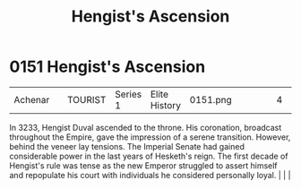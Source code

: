 :PROPERTIES:
:ID:       dde10882-a50e-4148-b748-04ee80e74a9e
:END:
#+title: Hengist's Ascension
#+filetags: :beacon:
*    0151  Hengist's Ascension
| Achenar                              |               | TOURIST            | Series 1 | Elite History | 0151.png |           |               |                                                                                                                                                                                                                                                                                                                                                |           |     4 | 

In 3233, Hengist Duval ascended to the throne. His coronation, broadcast throughout the Empire, gave the impression of a serene transition. However, behind the veneer lay tensions. The Imperial Senate had gained considerable power in the last years of Hesketh's reign. The first decade of Hengist's rule was tense as the new Emperor struggled to assert himself and repopulate his court with individuals he considered personally loyal.                                                                                                                                                                                                                                                                                                                                                                                                                                                                                                                                                                                                                                                                                                                                                                                                                                                                                                                                                                                                                                                                                                                                                                                                                                                                                                                                                                                                                                                                                                                                                                                                                                                                                                                                                                                                                                                                                                                                                                                                                                                                                                                                                                                                                                                                                                                                                                                                                                                                                                                                                                                                |   |   |                                                                                                                                                                                                                                                                                                                                                

[[file:img/beacons/0151.png]]
